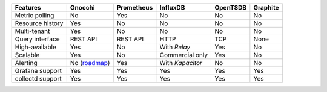 +------------------+-------------------------------------------------------------------+------------+------------------+----------+-----------+
| Features         | Gnocchi                                                           | Prometheus | InfluxDB         | OpenTSDB | Graphite  |
+==================+===================================================================+============+==================+==========+===========+
| Metric polling   | No                                                                | Yes        | No               | No       | No        |
+------------------+-------------------------------------------------------------------+------------+------------------+----------+-----------+
| Resource history | Yes                                                               | No         | No               | No       | No        |
+------------------+-------------------------------------------------------------------+------------+------------------+----------+-----------+
| Multi-tenant     | Yes                                                               | No         | No               | No       | No        |
+------------------+-------------------------------------------------------------------+------------+------------------+----------+-----------+
| Query interface  | REST API                                                          | REST API   | HTTP             | TCP      | None      |
+------------------+-------------------------------------------------------------------+------------+------------------+----------+-----------+
| High-available   | Yes                                                               | No         | With *Relay*     | Yes      | No        |
+------------------+-------------------------------------------------------------------+------------+------------------+----------+-----------+
| Scalable         | Yes                                                               | No         | Commercial only  | Yes      | No        |
+------------------+-------------------------------------------------------------------+------------+------------------+----------+-----------+
| Alerting         | No (`roadmap <https://github.com/gnocchixyz/gnocchi/issues/71>`_) | Yes        | With *Kapacitor* | No       | No        |
+------------------+-------------------------------------------------------------------+------------+------------------+----------+-----------+
| Grafana support  | Yes                                                               | Yes        | Yes              | Yes      | Yes       |
+------------------+-------------------------------------------------------------------+------------+------------------+----------+-----------+
| collectd support | Yes                                                               | Yes        | Yes              | Yes      | Yes       |
+------------------+-------------------------------------------------------------------+------------+------------------+----------+-----------+
